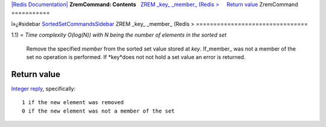 `|Redis Documentation| <index.html>`_
**ZremCommand: Contents**
  `ZREM \_key\_ \_member\_ (Redis > <#ZREM%20_key_%20_member_%20(Redis%20%3E>`_
    `Return value <#Return%20value>`_
ZremCommand
===========

ï»¿#sidebar
`SortedSetCommandsSidebar <SortedSetCommandsSidebar.html>`_
ZREM \_key\_ \_member\_ (Redis >
================================

1.1) =
*Time complexity O(log(N)) with N being the number of elements in the sorted set*
    Remove the specified *member* from the sorted set value stored at
    *key*. If\_member\_ was not a member of the set no operation is
    performed. If *key*does not not hold a set value an error is
    returned.

Return value
------------

`Integer reply <ReplyTypes.html>`_, specifically:
::

    1 if the new element was removed
    0 if the new element was not a member of the set

.. |Redis Documentation| image:: redis.png
